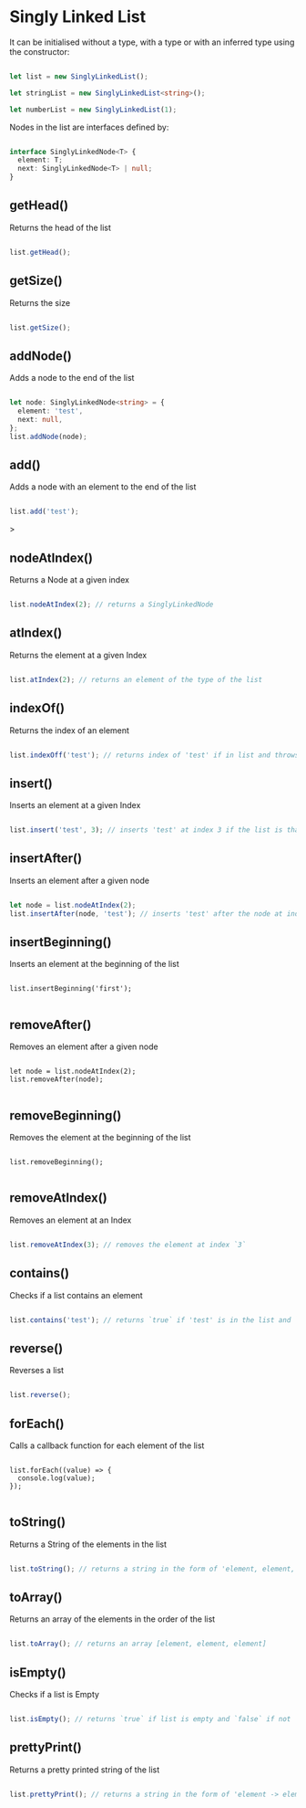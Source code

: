 
* Singly Linked List

It can be initialised without a type, with a type or with an inferred type using the constructor: 

#+begin_src typescript

let list = new SinglyLinkedList();

let stringList = new SinglyLinkedList<string>();

let numberList = new SinglyLinkedList(1);

#+end_src

Nodes in the list are interfaces defined by:

#+begin_src typescript

interface SinglyLinkedNode<T> {
  element: T;
  next: SinglyLinkedNode<T> | null;
}

#+end_src

** getHead()

Returns the head of the list

#+begin_src typescript

list.getHead();

#+end_src

** getSize()

Returns the size

#+begin_src typescript

list.getSize();

#+end_src

** addNode()

Adds a node to the end of the list


#+begin_src typescript

let node: SinglyLinkedNode<string> = {
  element: 'test',
  next: null,
};
list.addNode(node);

#+end_src
** add()

Adds a node with an element to the end of the list

#+begin_src typescript

list.add('test');

#+end_src>

** nodeAtIndex()

Returns a Node at a given index

#+begin_src typescript

list.nodeAtIndex(2); // returns a SinglyLinkedNode

#+end_src

** atIndex()

Returns the element at a given Index

#+begin_src typescript

list.atIndex(2); // returns an element of the type of the list

#+end_src

** indexOf()

Returns the index of an element

#+begin_src typescript

list.indexOff('test'); // returns index of 'test' if in list and throws error if not

#+end_src

** insert()

Inserts an element at a given Index

#+begin_src typescript

list.insert('test', 3); // inserts 'test' at index 3 if the list is that long else it throws an error

#+end_src
** insertAfter()

Inserts an element after a given node

#+begin_src typescript

let node = list.nodeAtIndex(2);
list.insertAfter(node, 'test'); // inserts 'test' after the node at index 2

#+end_src

** insertBeginning()

Inserts an element at the beginning of the list

#+begin_src shell

list.insertBeginning('first');

#+end_src

** removeAfter()

Removes an element after a given node

#+begin_src shell

let node = list.nodeAtIndex(2);
list.removeAfter(node);

#+end_src

** removeBeginning()

Removes the element at the beginning of the list

#+begin_src shell

list.removeBeginning();

#+end_src

** removeAtIndex()

Removes an element at an Index

#+begin_src typescript

list.removeAtIndex(3); // removes the element at index `3`

#+end_src
** contains()

Checks if  a list contains an element

#+begin_src typescript

list.contains('test'); // returns `true` if 'test' is in the list and `false if not`

#+end_src

** reverse()

Reverses a list

#+begin_src  typescript

list.reverse();

#+end_src

** forEach()

Calls a callback function for each element of the list

#+begin_src shell

list.forEach((value) => {
  console.log(value);
});

#+end_src

** toString()

Returns a String of the elements in the list

#+begin_src typescript

list.toString(); // returns a string in the form of 'element, element, element'

#+end_src

** toArray()

Returns an array of the elements in the order of the list

#+begin_src typescript

list.toArray(); // returns an array [element, element, element]

#+end_src

** isEmpty()

Checks if a list is Empty

#+begin_src typescript

list.isEmpty(); // returns `true` if list is empty and `false` if not

#+end_src

** prettyPrint()

Returns a pretty printed string of the list

#+begin_src typescript

list.prettyPrint(); // returns a string in the form of 'element -> element -> element'

#+end_src
